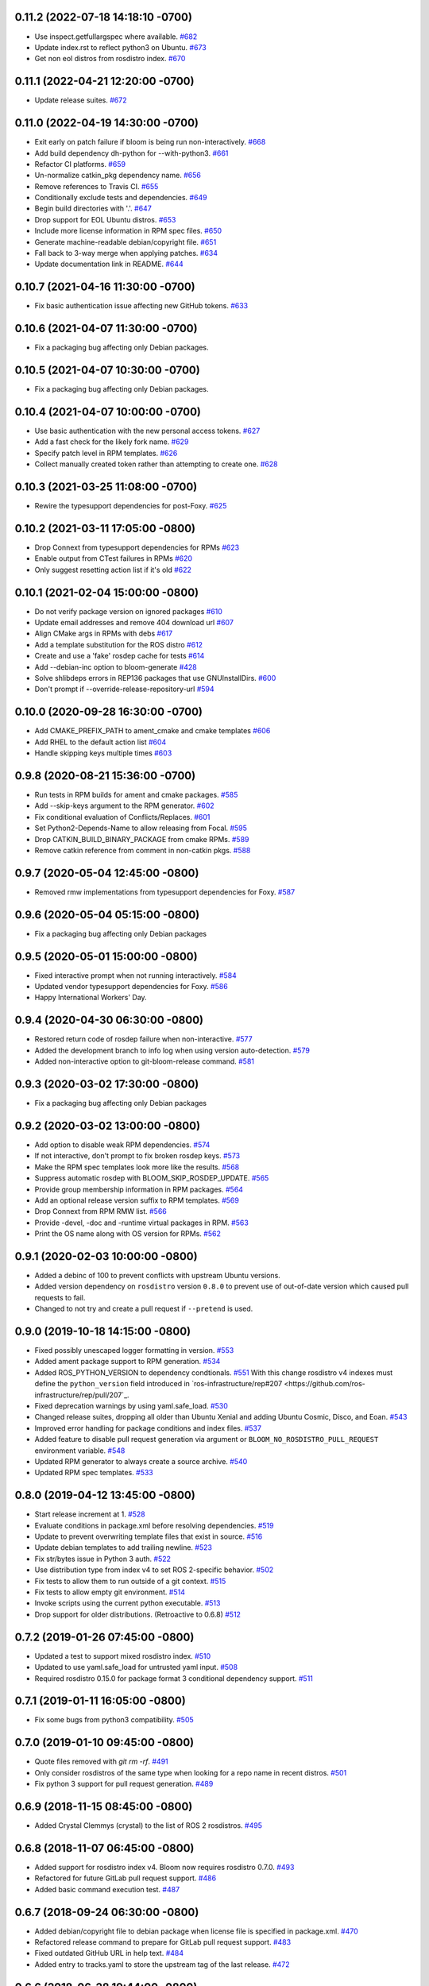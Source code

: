 0.11.2 (2022-07-18 14:18:10 -0700)
----------------------------------
- Use inspect.getfullargspec where available. `#682 <https://github.com/ros-infrastructure/bloom/issues/682>`_
- Update index.rst to reflect python3 on Ubuntu. `#673 <https://github.com/ros-infrastructure/bloom/issues/673>`_
- Get non eol distros from rosdistro index. `#670 <https://github.com/ros-infrastructure/bloom/issues/670>`_

0.11.1 (2022-04-21 12:20:00 -0700)
----------------------------------
- Update release suites. `#672 <https://github.com/ros-infrastructure/bloom/issues/672>`_

0.11.0 (2022-04-19 14:30:00 -0700)
----------------------------------
- Exit early on patch failure if bloom is being run non-interactively. `#668 <https://github.com/ros-infrastructure/bloom/issues/668>`_
- Add build dependency dh-python for --with-python3. `#661 <https://github.com/ros-infrastructure/bloom/issues/661>`_
- Refactor CI platforms. `#659 <https://github.com/ros-infrastructure/bloom/issues/659>`_
- Un-normalize catkin_pkg dependency name. `#656 <https://github.com/ros-infrastructure/bloom/issues/656>`_
- Remove references to Travis CI. `#655 <https://github.com/ros-infrastructure/bloom/issues/655>`_
- Conditionally exclude tests and dependencies. `#649 <https://github.com/ros-infrastructure/bloom/issues/649>`_
- Begin build directories with '.'. `#647 <https://github.com/ros-infrastructure/bloom/issues/647>`_
- Drop support for EOL Ubuntu distros. `#653 <https://github.com/ros-infrastructure/bloom/issues/653>`_
- Include more license information in RPM spec files. `#650 <https://github.com/ros-infrastructure/bloom/issues/650>`_
- Generate machine-readable debian/copyright file. `#651 <https://github.com/ros-infrastructure/bloom/issues/651>`_
- Fall back to 3-way merge when applying patches. `#634 <https://github.com/ros-infrastructure/bloom/issues/634>`_
- Update documentation link in README. `#644 <https://github.com/ros-infrastructure/bloom/issues/644>`_

0.10.7 (2021-04-16 11:30:00 -0700)
----------------------------------
- Fix basic authentication issue affecting new GitHub tokens. `#633 <https://github.com/ros-infrastructure/bloom/issues/633>`_

0.10.6 (2021-04-07 11:30:00 -0700)
---------------------------------
- Fix a packaging bug affecting only Debian packages.

0.10.5 (2021-04-07 10:30:00 -0700)
---------------------------------
- Fix a packaging bug affecting only Debian packages.

0.10.4 (2021-04-07 10:00:00 -0700)
----------------------------------
- Use basic authentication with the new personal access tokens. `#627 <https://github.com/ros-infrastructure/bloom/issues/627>`_
- Add a fast check for the likely fork name. `#629 <https://github.com/ros-infrastructure/bloom/issues/629>`_
- Specify patch level in RPM templates. `#626 <https://github.com/ros-infrastructure/bloom/issues/626>`_
- Collect manually created token rather than attempting to create one. `#628 <https://github.com/ros-infrastructure/bloom/issues/628>`_

0.10.3 (2021-03-25 11:08:00 -0700)
----------------------------------
- Rewire the typesupport dependencies for post-Foxy. `#625 <https://github.com/ros-infrastructure/bloom/issues/625>`_

0.10.2 (2021-03-11 17:05:00 -0800)
----------------------------------
- Drop Connext from typesupport dependencies for RPMs `#623 <https://github.com/ros-infrastructure/bloom/issues/623>`_
- Enable output from CTest failures in RPMs `#620 <https://github.com/ros-infrastructure/bloom/issues/620>`_
- Only suggest resetting action list if it's old `#622 <https://github.com/ros-infrastructure/bloom/issues/622>`_

0.10.1 (2021-02-04 15:00:00 -0800)
----------------------------------
- Do not verify package version on ignored packages `#610 <https://github.com/ros-infrastructure/bloom/pull/610>`_
- Update email addresses and remove 404 download url `#607 <https://github.com/ros-infrastructure/bloom/pull/607>`_
- Align CMake args in RPMs with debs `#617 <https://github.com/ros-infrastructure/bloom/pull/617>`_
- Add a template substitution for the ROS distro `#612 <https://github.com/ros-infrastructure/bloom/pull/612>`_
- Create and use a 'fake' rosdep cache for tests `#614 <https://github.com/ros-infrastructure/bloom/pull/614>`_
- Add --debian-inc option to bloom-generate `#428 <https://github.com/ros-infrastructure/bloom/pull/428>`_
- Solve shlibdeps errors in REP136 packages that use GNUInstallDirs. `#600 <https://github.com/ros-infrastructure/bloom/pull/600>`_
- Don't prompt if --override-release-repository-url `#594 <https://github.com/ros-infrastructure/bloom/pull/594>`_

0.10.0 (2020-09-28 16:30:00 -0700)
----------------------------------
- Add CMAKE_PREFIX_PATH to ament_cmake and cmake templates `#606 <https://github.com/ros-infrastructure/bloom/pull/606>`_
- Add RHEL to the default action list `#604 <https://github.com/ros-infrastructure/bloom/pull/604>`_
- Handle skipping keys multiple times `#603 <https://github.com/ros-infrastructure/bloom/pull/603>`_

0.9.8 (2020-08-21 15:36:00 -0700)
---------------------------------
- Run tests in RPM builds for ament and cmake packages. `#585 <https://github.com/ros-infrastructure/bloom/pull/585>`_
- Add --skip-keys argument to the RPM generator. `#602 <https://github.com/ros-infrastructure/bloom/pull/602>`_
- Fix conditional evaluation of Conflicts/Replaces. `#601 <https://github.com/ros-infrastructure/bloom/pull/601>`_
- Set Python2-Depends-Name to allow releasing from Focal. `#595 <https://github.com/ros-infrastructure/bloom/pull/595>`_
- Drop CATKIN_BUILD_BINARY_PACKAGE from cmake RPMs. `#589 <https://github.com/ros-infrastructure/bloom/pull/589>`_
- Remove catkin reference from comment in non-catkin pkgs. `#588 <https://github.com/ros-infrastructure/bloom/pull/588>`_

0.9.7 (2020-05-04 12:45:00 -0800)
---------------------------------
- Removed rmw implementations from typesupport dependencies for Foxy. `#587 <https://github.com/ros-infrastructure/bloom/issues/587>`_

0.9.6 (2020-05-04 05:15:00 -0800)
---------------------------------
- Fix a packaging bug affecting only Debian packages

0.9.5 (2020-05-01 15:00:00 -0800)
---------------------------------
- Fixed interactive prompt when not running interactively. `#584 <https://github.com/ros-infrastructure/bloom/issues/584>`_
- Updated vendor typesupport dependencies for Foxy. `#586 <https://github.com/ros-infrastructure/bloom/issues/586>`_
- Happy International Workers' Day.


0.9.4 (2020-04-30 06:30:00 -0800)
---------------------------------
- Restored return code of rosdep failure when non-interactive. `#577 <https://github.com/ros-infrastructure/bloom/issues/577>`_
- Added the development branch to info log when using version auto-detection. `#579 <https://github.com/ros-infrastructure/bloom/issues/579>`_
- Added non-interactive option to git-bloom-release command. `#581 <https://github.com/ros-infrastructure/bloom/issues/581>`_


0.9.3 (2020-03-02 17:30:00 -0800)
---------------------------------
- Fix a packaging bug affecting only Debian packages

0.9.2 (2020-03-02 13:00:00 -0800)
---------------------------------
- Add option to disable weak RPM dependencies. `#574 <https://github.com/ros-infrastructure/bloom/issues/574>`_
- If not interactive, don't prompt to fix broken rosdep keys. `#573 <https://github.com/ros-infrastructure/bloom/issues/573>`_
- Make the RPM spec templates look more like the results. `#568 <https://github.com/ros-infrastructure/bloom/issues/568>`_
- Suppress automatic rosdep with BLOOM_SKIP_ROSDEP_UPDATE. `#565 <https://github.com/ros-infrastructure/bloom/issues/565>`_
- Provide group membership information in RPM packages. `#564 <https://github.com/ros-infrastructure/bloom/issues/564>`_
- Add an optional release version suffix to RPM templates. `#569 <https://github.com/ros-infrastructure/bloom/issues/569>`_
- Drop Connext from RPM RMW list. `#566 <https://github.com/ros-infrastructure/bloom/issues/566>`_
- Provide -devel, -doc and -runtime virtual packages in RPM. `#563 <https://github.com/ros-infrastructure/bloom/issues/563>`_
- Print the OS name along with OS version for RPMs. `#562 <https://github.com/ros-infrastructure/bloom/issues/562>`_

0.9.1 (2020-02-03 10:00:00 -0800)
---------------------------------
- Added a debinc of 100 to prevent conflicts with upstream Ubuntu versions.
- Added version dependency on ``rosdistro`` version ``0.8.0`` to prevent use of out-of-date version which caused pull requests to fail.
- Changed to not try and create a pull request if ``--pretend`` is used.

0.9.0 (2019-10-18 14:15:00 -0800)
---------------------------------
- Fixed possibly unescaped logger formatting in version. `#553 <https://github.com/ros-infrastructure/bloom/pull/553>`_
- Added ament package support to RPM generation. `#534 <https://github.com/ros-infrastructure/bloom/pull/534>`_
- Added ROS_PYTHON_VERSION to dependency condtionals. `#551 <https://github.com/ros-infrastructure/bloom/pull/551>`_
  With this change rosdistro v4 indexes must define the ``python_version`` field introduced in `ros-infrastructure/rep#207 <https://github.com/ros-infrastructure/rep/pull/207`_.
- Fixed deprecation warnings by using yaml.safe_load. `#530 <https://github.com/ros-infrastructure/bloom/pull/530>`_
- Changed release suites, dropping all older than Ubuntu Xenial and adding Ubuntu Cosmic, Disco, and Eoan. `#543 <https://github.com/ros-infrastructure/bloom/pull/543>`_
- Improved error handling for package conditions and index files. `#537 <https://github.com/ros-infrastructure/bloom/pull/537>`_
- Added feature to disable pull request generation via argument or ``BLOOM_NO_ROSDISTRO_PULL_REQUEST`` environment variable. `#548 <https://github.com/ros-infrastructure/bloom/pull/548>`_
- Updated RPM generator to always create a source archive. `#540 <https://github.com/ros-infrastructure/bloom/pull/540>`_
- Updated RPM spec templates. `#533 <https://github.com/ros-infrastructure/bloom/pull/533>`_

0.8.0 (2019-04-12 13:45:00 -0800)
---------------------------------
- Start release increment at 1. `#528 <https://github.com/ros-infrastructure/bloom/pull/528>`_
- Evaluate conditions in package.xml before resolving dependencies. `#519 <https://github.com/ros-infrastructure/bloom/pull/519>`_
- Update to prevent overwriting template files that exist in source. `#516 <https://github.com/ros-infrastructure/bloom/pull/516>`_
- Update debian templates to add trailing newline. `#523 <https://github.com/ros-infrastructure/bloom/pull/523>`_
- Fix str/bytes issue in Python 3 auth. `#522 <https://github.com/ros-infrastructure/bloom/pull/522>`_
- Use distribution type from index v4 to set ROS 2-specific behavior. `#502 <https://github.com/ros-infrastructure/bloom/pull/502>`_
- Fix tests to allow them to run outside of a git context. `#515 <https://github.com/ros-infrastructure/bloom/pull/515>`_
- Fix tests to allow empty git environment. `#514 <https://github.com/ros-infrastructure/bloom/pull/514>`_
- Invoke scripts using the current python executable. `#513 <https://github.com/ros-infrastructure/bloom/pull/513>`_
- Drop support for older distributions. (Retroactive to 0.6.8) `#512 <https://github.com/ros-infrastructure/bloom/pull/512>`_

0.7.2 (2019-01-26 07:45:00 -0800)
---------------------------------
- Updated a test to support mixed rosdistro index. `#510 <https://github.com/ros-infrastructure/bloom/pull/510>`_
- Updated to use yaml.safe_load for untrusted yaml input. `#508 <https://github.com/ros-infrastructure/bloom/pull/508>`_
- Required rosdistro 0.15.0 for package format 3 conditional dependency support. `#511 <https://github.com/ros-infrastructure/bloom/pull/511>`_

0.7.1 (2019-01-11 16:05:00 -0800)
---------------------------------
- Fix some bugs from python3 compatibility. `#505 <https://github.com/ros-infrastructure/bloom/pull/505>`_

0.7.0 (2019-01-10 09:45:00 -0800)
---------------------------------
- Quote files removed with `git rm -rf`. `#491 <https://github.com/ros-infrastructure/bloom/pull/491>`_
- Only consider rosdistros of the same type when looking for a repo name in recent distros. `#501 <https://github.com/ros-infrastructure/bloom/pull/501>`_
- Fix python 3 support for pull request generation. `#489 <https://github.com/ros-infrastructure/bloom/pull/489>`_

0.6.9 (2018-11-15 08:45:00 -0800)
---------------------------------
- Added Crystal Clemmys (crystal) to the list of ROS 2 rosdistros. `#495 <https://github.com/ros-infrastructure/bloom/pull/495>`_

0.6.8 (2018-11-07 06:45:00 -0800)
---------------------------------
- Added support for rosdistro index v4. Bloom now requires rosdistro 0.7.0. `#493 <https://github.com/ros-infrastructure/bloom/pull/493>`_
- Refactored for future GitLab pull request support. `#486 <https://github.com/ros-infrastructure/bloom/pull/486>`_
- Added basic command execution test. `#487 <https://github.com/ros-infrastructure/bloom/pull/487>`_

0.6.7 (2018-09-24 06:30:00 -0800)
---------------------------------
- Added debian/copyright file to debian package when license file is specified in package.xml. `#470 <https://github.com/ros-infrastructure/bloom/pull/470>`_
- Refactored release command to prepare for GitLab pull request support. `#483 <https://github.com/ros-infrastructure/bloom/pull/483>`_
- Fixed outdated GitHub URL in help text. `#484 <https://github.com/ros-infrastructure/bloom/pull/484>`_
- Added entry to tracks.yaml to store the upstream tag of the last release. `#472 <https://github.com/ros-infrastructure/bloom/pull/472>`_

0.6.6 (2018-06-28 19:44:00 -0800)
---------------------------------
- Updated vendor typesupport injection for ROS 2. `#477 <https://github.com/ros-infrastructure/bloom/pull/477>`_

0.6.5 (2018-06-25 07:00:00 -0800)
---------------------------------
- Added injection of vendor typesupport packages into build deps for ROS 2. `#475 <https://github.com/ros-infrastructure/bloom/pull/475>`_
- Updated message wording. `#471 <https://github.com/ros-infrastructure/bloom/pull/471>`_
- Updated tested python versions. `#466 <https://github.com/ros-infrastructure/bloom/pull/466>`_

0.6.4 (2018-03-20 13:15:00 -0800)
---------------------------------
- Fixed use of non-dependency library. `#468 <https://github.com/ros-infrastructure/bloom/pull/468>`_

0.6.3 (2018-03-09 11:05:00 -0800)
---------------------------------
- Released for Debian buster. `#457 <https://github.com/ros-infrastructure/bloom/pull/457>`_
- Updated bloom-release: The --track/-t argument is now optional and defaults to the rosdistro. `#459 <https://github.com/ros-infrastructure/bloom/pull/459>`_
- Added bouncy to the list of ROS 2 rosdistros. `#462 <https://github.com/ros-infrastructure/bloom/pull/462>`_
- Added melodic to the list of rosdistros. `#463 <https://github.com/ros-infrastructure/bloom/pull/463>`_
- Added support for releasing repositories with submodules. `#461 <https://github.com/ros-infrastructure/bloom/pull/461>`_
- Improved release repository discovery with optional environment variable. `#460 <https://github.com/ros-infrastructure/bloom/pull/460>`_
- Fixed python3 encoding issue when processing rpm templates. `#464 <https://github.com/ros-infrastructure/bloom/pull/464>`_

0.6.2 (2018-01-08 13:45:00 -0800)
---------------------------------
- Removed test.* subpackages from installation. `#444 <https://github.com/ros-infrastructure/bloom/pull/444>`_
- Prepared for release supporting Ubuntu Bionic Beaver. `#452 <https://github.com/ros-infrastructure/bloom/pull/452>`_
- Fixed error message when GitHub Multi-Factor auth is enabled. `#451 <https://github.com/ros-infrastructure/bloom/pull/451>`_
- Added support for ROS 2 Ardent Apalone. `#453 <https://github.com/ros-infrastructure/bloom/pull/453>`_
- Fixed an HTTP/JSON encoding issue in bloom-release for Python 3. `#445 <https://github.com/ros-infrastructure/bloom/pull/445>`_

0.6.1 (2017-10-20 13:45:00 -0800)
---------------------------------
- Switched to PyPI JSON API for online updates check. `#438 <https://github.com/ros-infrastructure/bloom/pull/438>`_
- Fixed regression in bloom-generate. `#440 <https://github.com/ros-infrastructure/bloom/pull/440>`_
- Fixed bloom-release in python3. `#441 <https://github.com/ros-infrastructure/bloom/pull/441>`_

0.6.0 (2017-10-19 10:30:00 -0800)
---------------------------------
- Added artful support to release configuration.
- Added support for 'unmaintained' package status. `#427 <https://github.com/ros-infrastructure/bloom/pull/427>`_
- Fixed prompt for opening a pull request from a fork. `#431 <https://github.com/ros-infrastructure/bloom/pull/431>`_
- Fixed UTF-8 encoded text across Python 2 and 3. `#432 <https://github.com/ros-infrastructure/bloom/pull/432>`_
- Added support for ament packages on Debian. `#435 <https://github.com/ros-infrastructure/bloom/pull/435>`_

0.5.26 (2017-03-28 6:15:00 -0800)
---------------------------------
- Fix default answer to prompt in pull request field.

0.5.25 (2017-02-23 11:45:00 -0800)
----------------------------------
- Added the ``auto-commit`` option to quilt so that ``orig.tar.gz`` are reused release to release.
  See: `#419 <https://github.com/ros-infrastructure/bloom/pull/419>`_

0.5.24 (2017-02-23 11:45:00 -0800)
----------------------------------
- Fixed the way ros/rosdistro is forked.
- Added a ``--native`` option as an alternative to the default ``quilt`` for the Debian format.
- Added a prompt to ask users if they want to enable pull request building with the build farm.

0.5.23 (2016-10-25 11:45:00 -0800)
----------------------------------
- Fix to support change in output with git 2.9.3.
- Added more detailed message about skipping non-required distributions, e.g. Fedora.

0.5.22 (2016-08-24 13:30:00 -0800)
----------------------------------
- Repository names are now checked for bogus contents, to help detect accidental input.
- Fixed to allow use of unicode in the long description.
- Fixed a pagination related bug that occurred when trying to find a users rosdistro fork on GitHub.
- Updated GitHub interactions to allow for use from behind proxy servers.
- Added a new message to help people who have two-factor authentication.

0.5.21 (2016-03-04 18:30:00 -0800)
----------------------------------
- Debian pkg descriptions are now split into a synopsis and long description.
- The Conflicts and Replaces fields were moved to the general section in the Debian control file.
- Generated RPM's now explicitly set the library directory.
- Added option to allow quiet exit when a given OS has no platforms in the rosdistro.
- Added new default action item to generate for Debian (e.g. Jessie) in addition to Ubuntu and RPM.
- Fixed unnecessary ``!!python/unicode`` tags being put in the tracks.yaml.

0.5.20 (2015-04-23 15:00:00 -0800)
----------------------------------
- Updated conditional for special GitHub commit handling logic to include raw.githubusercontent.com.
- Updated GitHub commit handling logic to replace the branch part of the ROS distro index url with the commit for more stability.
- Set LC_ALL to C when calling out to ``git`` in order to avoid problems from output in different languages.

0.5.19 (2015-02-23 15:00:00 -0800)
----------------------------------
- Fixed tests so they could be run when multiple remotes were in the local bloom git instance.
- Fixed a new PEP8 checker test failure.
- Added a conflicts rule between the python3 and python2 .deb of bloom (python-bloom and python3-bloom) since they collide anyways with the installed scripts.
- Fixed a bug with Conflicts and Replaces in the debian generator.

0.5.18 (2015-02-09 15:53:10 -0800)
----------------------------------
- Fixed a bug which required a git repo as cwd.

0.5.17 (2015-02-03 15:53:10 -0800)
----------------------------------
- Now notifies about existing patches and ignore files when creating a new track.
- Now shows the git remotes before prompting for pushing of the release repository.
- Now uses reverse alphabetical ordering when selecting track configuration defaults, the idea is that ROS distributions with larger starting characters are more likely to be newer.
- Now guesses the release repository, the doc entry, and the source entry based on other distributions.
- Replace ``groovy`` with ``indigo`` in many defaults.
- Fixed a bug where whitespace in filenames and trailing ``~``'s caused a release failure.
- Now does a check of all rosdep keys before starting the Debian and RPM generators.
- Fixed a problem for recovering from platform specific rosdep key errors.
- Added options to ``bloom-release`` to override the release repository URL and release repository push URL.
- Now checks that all rosdep keys resolve to an installed that matches the default installer, i.e. ``apt`` and not ``pip``. This affectes the Debian and RPM generators.

0.5.16 (2014-12-15 14:30:00 -0700)
----------------------------------
- Hotfix to the Replaces/Conflicts template generation to prevent error causes extra whitespace.
  See: `#340 <https://github.com/ros-infrastructure/bloom/issues/340>`_

0.5.15 (2014-12-08 12:10:00 -0700)
----------------------------------
- Added support for REP 143 which allows for multiple distribution files, currently bloom uses the last one.
- Fix to Python3 support.
- ``ROSDISTRO_INDEX_URL``'s which point to githubusercontent.com will also be eligible for pull requests now.
- ``-DNDEBUG`` is now added to debian configurations by default.

0.5.14 (2014-11-26 08:10:00 -0700)
----------------------------------
- Hotfix for issue #329 which makes sure no extra new lines are introduced in the debian control file.
- Changed RPM build directory to have a more unique name.

0.5.13 (2014-11-24 17:10:00 -0700)
----------------------------------
- Fixed exception from importing ``bloom.logging``.
- Debian ``gbp.conf`` now uses ``upstream-tag``.
- Fixed a bug which overwrote the user provided debian folder during templating.
- Added support for utilizing the Conflicts and Replaces in ``package.xml``'s in the Debian control files.

0.5.12 (2014-09-24 15:28:16 -0700)
----------------------------------
- Pull requests are now opened against the commit from which the rosdistro index file is retrieved.
  This should address the remaining race condition in bloom allows pull requests which modify other entries.
  Addresses: `#252 <https://github.com/ros-infrastructure/bloom/issues/252>`_
- Pagination is now used when listing branches from GitHub.
  This addresses an error which occurred when the user had too many branches for page one.
  Addresses: `#273 <https://github.com/ros-infrastructure/bloom/issues/273>`_
- Improved support for unicode in changelogs.
  Addresses: `#260 <https://github.com/ros-infrastructure/bloom/issues/260>`_
- Added checking for .git and https on source and doc urls.
  Addresses: `#271 <https://github.com/ros-infrastructure/bloom/issues/271>`_
- Added check to make sure the release repository and the upstream repository are not the same.
  Addresses: `#267 <https://github.com/ros-infrastructure/bloom/issues/267>`_
- Added a check to make sure the changelog versions are sane with respect to the current version being released.
- Users can now skip rpm generation if rosdep keys are missing for fedora only.
- Improved error handling when GitHub's two factor authentication is encountered.
- Fixed a bug with expanding nested tarball's.
- Fixed order of changelogs in rpm generators.
- Non-interactive mode now applies to the confirmation for opening a pull request.

0.5.11 (2014-07-24 14:28:03 -0700)
----------------------------------
- Added rosrpm generator to the default list of generators.
- Upstream repository url and release repository url are now included in the summaries in pull requests.
- Updated the warning about changing track actions to make the transition of rosrpm in the default actions smoother.

0.5.10 (2014-06-16 11:48:51 -0700)
----------------------------------
- Fix cleaning behavior for trim and rebase, #281
- Fix a bug where stdout was getting truncated before a user prompt

0.5.9 (2014-05-22 14:55:59 -0700)
---------------------------------
- Revert to deb compat version 7 for Oneric

0.5.8 (2014-05-16 16:17:38 -0700)
---------------------------------
- Change deb compat version to 9 in order to get default compiler flags (with optimization) again

0.5.7 (2014-05-08 14:00:00 -0700)
---------------------------------
- Add versioned dependency on catkin_pkg 0.2.2

0.5.6 (2014-05-07 17:16:43 -0700)
---------------------------------
- When generating Debian and Fedora packaging files, explicitly include buildtool_export_depends with run_depends

0.5.5 (2014-05-01 10:24:31 -0700)
---------------------------------
- Add noarch flag to fedora generation for metapackages and packages marked as architecture_independent
- Fix the order of the arguments for git-bloom-config copy

0.5.4 (2014-04-11 16:09:00 -0700)
---------------------------------
- Fixed a problem with the documentation on readthedocs.org

0.5.3 (2014-04-11 15:51:09 -0700)
---------------------------------
- Fixed a bug when handling unicode failed on values which were int's
- Removed mention of username and hostname from bloom summaries in the release repo's README.md
- Fixed unicode handling in Fedora generation
- Modified handling of test dependencies for changes from REP-140 roll out
- Removed references to python-distribute in favor of python-setuptools
- Changed usuage of rosdep api to work with rosdep >= 0.10.27

0.5.2 (2014-03-04 20:52:09 -0600)
---------------------------------
- Pull request titles and body are now santized before printing
- Prevent unicode getting into the yaml files
- Make license tags required (rpm generation)
  Source RPMs will not build if the license tag is empty or missing.
  This will not be a problem for the vast majority of packages in ROS.
- Packages are now ordered in changelog summary
- Improved unicode support in Python2
- setup environment is now sourced before the install step (debian rules file)

0.5.1 (2014-02-24 16:03:29 -0800)
---------------------------------
- fix a bug related to setting the status description

0.5.0 (2014-02-23 21:55:00 -0800)
---------------------------------
- OAUTH is now used for creating pull requests.
  On the first pull request, bloom will ask for your github username and password.
  Using them it will create an authorization on your behalf and store it in your home folder.
  Specifically `~/.config/bloom`.
  From then on, bloom will no longer require your username and password for pull requests.
  Closed #177 and #170.
- Added checks to ensure that for github.com urls provided by users they end in `.git` and are `https://`
- Added some fixes and monkey patches to empy to better support unicode in changelogs
- Added additionally pull request checks, which should prevent some of the invalid pull requests from being created.
- Fixed a bug where packages which were removed from the repository were still getting generated.
- Merged preliminary Fedora generation support, provided by @cottsay
- Added changelog summaries to pull requests
- Added a prompt for users to enter doc, source, and maintenance status when releasing.

0.4.9 (2014-02-06 14:05:47 -0800)
---------------------------------
- Fixed another bug for first time releases, specifically first time releases which already have doc or source entries

0.4.8 (2014-01-29 14:19:24 -0600)
---------------------------------
- Fixed a bug for first time releases

0.4.7 (2014-01-24 15:50:00 -0800)
---------------------------------
- Fix bug in pull request opening with new rosdistro format

0.4.6 (2014-01-24 15:33:00 -0800)
---------------------------------
- Updates to support REP-0141 with rosdistro >= 0.3.0 and rosdep >= 0.10.25
- @ahendrix contributed an option for doing ssh key based pull request generation

0.4.5 (2014-01-22 10:58:50 -0800)
---------------------------------
- Added Python2/3 bilingual support, bloom should now install and work with Python3
- Added an assertion that the rosdistro version 1 is being used in preperation of REP-0141 roll out
- Fixed crash from unicode characters in the changelog
- Added assertions about the format of version numbers used
- Added check for git submodules, still not supported, but bloom will fail earlier with a better error
- Fixed a bug where empty folders containing a .gitignore in the upstream caused bloom to fail

0.4.4 (2013-07-22 17:50:55 -0700)
---------------------------------
- Properly handle pagination of github pages #174
- Made the pull request branch names more unique to avoid collisions in parallel releasing situations #178
- Disabled automatic opening of the webbrowser on Linux and added an option to disable it otherwise #162
- Fixed a problem where permissions where lost on templates, this applied specifically to loosing the executable flag on the debian rules file #179
- Only put the first maintainer listed in the debian/control file to prevent lintian errors #183

0.4.3 (2013-07-19 16:37:23 -0700)
---------------------------------
- Fixed a bug with creating new tracks
- Fixed a bug where the debian changelog would be wrong if a CHANGELOG.rst existed for the package, but there was no entry for this version being release
- Fixed a bug where the colorization of the diff could cause a crass to occur
- Added a versioned dependency on rosdistro-0.2.12, which addresses a rosdistro file formatting bug
- Fixed some issues with the stand alone rosdebian generator
- Temporary fix for github pagination problems

0.4.2 (2013-06-27 11:20:25 -0700)
---------------------------------
- Improved logging system slightly.
- Fixed the way logs are renamed after closing.
- Fixed a bug where names were not debian'ized for packages which rosdep could not resolve. #163
- Fixed a bug where a diff of the rosdistro file would fail when packages were being removed. #165
- Fixed a bug where upconverting repository configs could fail if a track.yaml and a bloom.conf existed. #166

0.4.1 (2013-06-25 12:17:13 -0700)
---------------------------------
- Fixed a bug which occurred on repositories with no previous releases. #158
- Fixed a bug where safety warnings were being printed when they should not have been. #159
- Fixed a bug where repositories with multiple packages did not consider peer packages when resolving rosdep keys. #160

0.4.0 (2013-06-19 17:13:36 -0700)
---------------------------------
- Automated Pull Requests have been re-enabled, but now the .netrc file is **not** used.
- REP-0132 CHANGELOG.rst files are now parsed and inserted into generated debian changes files.
- bloom now summarizes activity on the master branch, which is useful for figuring out what has been released recently.
- There is a new command bloom-generate, which allows generators to expose a stand alone generation command. For example, you can now run ``bloom-generate debian`` in a single catkin package and it will generate the needed files in the local ``debian`` folder. Addresses #121
- The command line options for ``bloom-release`` have been changed to be more explicit.
- The ``bloom`` branch is now deprecated, the ``master`` branch now holds all configurations and upstream overlay files. The ``bloom`` branch can be deleted after the automatic upgrade where bloom moves the needed files from the ``bloom`` branch to the ``master`` branch.
- Fuerte is no longer supported; this is because supporting fuerte was complicating the code base, use an older version of bloom (0.3.5) for fuerte releases.
- Packages can now be explicitly ignored by bloom by putting their names (separated by whitespace) in the <track>.ignored file in the master branch.
- Deprecated rosdep calls have been replaced with rosdistro.
- bloom now logs all output to log files in the ``~/.bloom_logs`` folder.
- Fixed several bugs:

    - Fixed use of tar as a vcs type #149
    - Fixed a bug where ``--new-track``'s changes would not take affect #147
    - bloom now allows a debian folder to already exist, overlaying other generated files #146
    - bloom now allows for an alternative release repository url which is used for pushing #137

0.3.5 (2013-04-17 11:03:50 -0700)
---------------------------------
- Temporarily disable automated pull requests while the new rosdistro format is being deployed.
- bloom now suggests likely alternatives when a repository is not found in the release file.

0.3.4 (2013-04-09 16:36:55 -0700)
---------------------------------
- Fixed a bug in the update notifier where the first run after updating still reports that bloom is out of date. #129
- bloom-release now respects global arguments like --version and --debug
- Improved messages around the cloning/pushing back of the working copy which takes a long time on large repos.
- Improved pull request failure message, indicating that the release was successful, but the pr was not. #131
- Fixed versioned dependencies in debians and setup.py. #130
- Fixed a bug with empty ~/.netrc files. #131
- General improvements with the automated pull request mechanism. #135
- Checks for valid metapackages using catkin_pkg now, adds version dependency of catkin_pkg at 0.1.11. #134

0.3.3 (2013-04-01 14:04:00 -0700)
---------------------------------
- bloom no longer allows users to release metapackages which do not have a CMakeLists.txt. See: `REP-0127 <http://ros.org/reps/rep-0127.html#metapackage>`_
- Fixed a bug related to gathering of package meta data on hg and svn repositories. #111
- Fixed a bug in git-bloom-patch which prevented users from running it directly. #110
- Fixed a bug where patches would not get applied after exporting them manually. #107
- Worked around a bug in vcstools which would not allow hg repositories to checkout to existing, empty directories. #112
- All git-bloom-* scripts now assert that they are in the root of a git repository. #113
- Added PEP8 check to the automated tests.
- bloom-release will now offer the user a git push --force if non-force fails.
- Added git-bloom-config [copy|rename] commands.
- Fixed a bug in the bloom.git.checkout api where it would return 0 on success, but should return True. #122
- bloom-release will now prompt the user for the release repository url if it is not in the rosdistro file. #125
- bloom-release will now offer to automatically open a pull-request for the user, if the user's .netrc file is setup for github. #126

0.3.2 (2013-03-06 17:49:51 -0800)
---------------------------------
- Fixed a bug in vcs url templating.
- Improved the performance of git-bloom-config.
- Added an --unsafe global option which will disable some of the safety mechanisms in bloom, making releasing about twice as fast but at the expense of errors putting the local release repository in an inconsistent state. Use with caution.
- Added support for templating stack.xml files like package.xml files in the import-upstream step.
- Fixed a bug where bloom failed if you call it and you were not on a branch
- Added global arguments to some commands which were still lacking them
- Fixed a bug where bloom would create None/<version> tags (these should be deleted manually if found)
- Got the automated tests fixed and running in travis again
- Added emoji icons for OS X users with lion or greater

0.3.1 (2013-02-26 18:00:47 -0800)
---------------------------------
- Fixed handling of non-standard archive names in git-bloom-import-upstream.
  This was a bug where if the archive only had the name of the package then it would fail to be processed by import-upstream.
- Fixed an issue when blooming from svn upstream.
  This issue was caused by improperly handling the release_tag configuration when dealing with svn

0.3.0 (2013-02-26 14:04:21 -0800)
---------------------------------
- Generators can now be added using the distribute entry_points machanism
- There is now a debian/<rosdistro>/<package_name> branch before forking into debian/<rosdistro>/<debian_distro>/<package_name>
  The debian/<rosdistro> branch now contains the untemplated debain files, so that they can be patched before being templated.
- Users are now dropped into a shell when patch merging fails, allowing them to resolve the problem and continue.
- New generator rosrelease, makes the release tag release/<rosdistro>/<package_name> instead of release/<package_name>
- Bloom now checks to see if it is the latest version available and warns if it is not
- Configurations are now stored in "tracks" so that there can be multiple release configurations in each release repository
- New command bloom-export-upstream, this command creates an archive (tar.gz) of upstream given a uri, type, and reference to archive
- Refactored git-bloom-import-upstream, this command only takes an archive (tar.gz) now
- Configurations are now stored on the bloom branch in YAML
- git-bloom-release now takes only one argument, the release track to execute
- Files can be automatically overlaid onto upstream using a patches folder in the bloom branch
  This allows you to put a package.xml onto upstream without a patch in the release branch.
- package.xml files overlaid onto upstream branch from the patches folder in the bloom branch are templated on the version
- Release tags now contain release increment numbers, similar to the debian increment numbers, e.g. release/groovy/foo/0.1.0 is now release/groovy/foo/0.1.0-0
- New command bloom-release <repository> [<track>], which will release a repository end-to-end
  It will fetch the release repository using info from the ROS distro file, run bloom, then push the results


